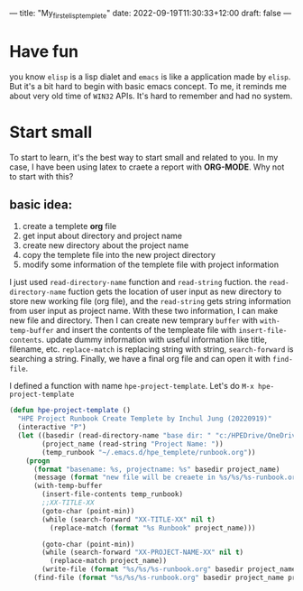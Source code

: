 ---
title: "My_first_elisp_templete"
date: 2022-09-19T11:30:33+12:00
draft: false
---


* Have fun
you know ~elisp~ is a lisp dialet and ~emacs~ is like a application made by ~elisp~. But it's a bit hard to begin with basic emacs concept.
To me, it reminds me about very old time of ~WIN32~ APIs. It's hard to remember and had no system.

* Start small
To start to learn, it's the best way to start small and related to you. In my case, I have been using latex to craete a report with *ORG-MODE*. Why not to start with this?

** basic idea:
1. create a templete *org* file
2. get input about directory and project name
3. create new directory about the project name
4. copy the templete file into the new project directory
5. modify some information of the templete file with project information


I just used ~read-directory-name~ function and ~read-string~ fuction. the ~read-directory-name~ fuction gets the location of user input as new directory to store new working file (org file), and the ~read-string~ gets string information from user input as project name. With these two information, I can make new file and directory.
Then I can create new temprary ~buffer~ with ~with-temp-buffer~ and insert the contents of the templeate file with ~insert-file-contents~. update dummy information with useful information like title, filename, etc. ~replace-match~ is replacing string with string, ~search-forward~ is searching a string. Finally, we have a final org file and can open it with ~find-file~. 

I defined a function with name ~hpe-project-template~. Let's do ~M-x hpe-project-template~

#+begin_src emacs-lisp
  (defun hpe-project-template ()
    "HPE Project Runbook Create Templete by Inchul Jung (20220919)"
    (interactive "P")
    (let ((basedir (read-directory-name "base dir: " "c:/HPEDrive/OneDrive - Hewlett Packard Enterprise/Project"))
          (project_name (read-string "Project Name: "))
          (temp_runbook "~/.emacs.d/hpe_templete/runbook.org"))
      (progn 
        (format "basename: %s, projectname: %s" basedir project_name)
        (message (format "new file will be creaete in %s/%s/%s-runbook.org" basedir project_name project_name))
        (with-temp-buffer
          (insert-file-contents temp_runbook)
          ;;XX-TITLE-XX
          (goto-char (point-min))
          (while (search-forward "XX-TITLE-XX" nil t)
            (replace-match (format "%s Runbook" project_name)))

          (goto-char (point-min))
          (while (search-forward "XX-PROJECT-NAME-XX" nil t)
            (replace-match project_name))
          (write-file (format "%s/%s/%s-runbook.org" basedir project_name project_name)))
        (find-file (format "%s/%s/%s-runbook.org" basedir project_name project_name)))))
#+end_src


